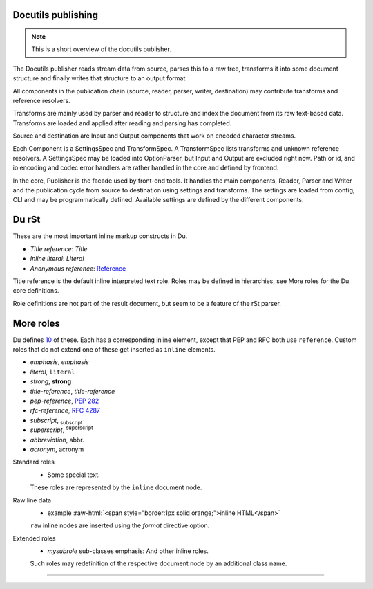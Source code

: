 Docutils publishing
-------------------
.. note::

   This is a short overview of the docutils publisher.

The Docutils publisher reads stream data from source, parses this to a raw tree, 
transforms it into some document structure and finally writes that structure to
an output format.

All components in the publication chain (source, reader, parser, writer, destination)
may contribute transforms and reference resolvers. 

Transforms are mainly used by parser and reader to structure and index the
document from its raw text-based data. Transforms are loaded and applied after 
reading and parsing has completed.

Source and destination are Input and Output components that work on encoded 
character streams. 

Each Component is a SettingsSpec and TransformSpec.
A TransformSpec lists transforms and unknown reference resolvers.
A SettingsSpec may be loaded into OptionParser, but Input and Output are
excluded right now. Path or id, and io encoding and codec error handlers are
rather handled in the core and defined by frontend.

In the core, Publisher is the facade used by front-end tools.
It handles the main components, Reader, Parser and Writer and the publication
cycle from source to destination using settings and transforms. 
The settings are loaded from config, CLI and may be programmatically
defined. Available settings are defined by the different components.


Du rSt
------

These are the most important inline markup constructs in Du.

- `Title reference`: `Title`.
- `Inline literal`: `Literal`
- `Anonymous reference`: Reference__

.. __: #anonymous?

Title reference is the default inline interpreted text role.
Roles may be defined in hierarchies, see _`More roles` for the Du core
definitions.

Role definitions are not part of the result document, but seem to be a feature 
of the rSt parser.

More roles
-----------
Du defines 10__ of these. Each has a corresponding inline element, except that
PEP and RFC both use ``reference``. Custom roles that do not extend one of these
get inserted as ``inline`` elements.

- `emphasis`, :emphasis:`emphasis`
- `literal`, :literal:`literal`
- `strong`, :strong:`strong`
- `title-reference`, :title-reference:`title-reference`
- `pep-reference`, :pep-reference:`282`
- `rfc-reference`, :rfc-reference:`4287`
- `subscript`, :subscript:`subscript`
- `superscript`, :superscript:`superscript`  
- `abbreviation`, :abbreviation:`abbr.`
- `acronym`, :acronym:`acronym`

.. __: http://docutils.sourceforge.net/docs/ref/rst/roles.html

Standard roles
  .. role:: myrole
     :class: i-can-class-role
  
  - :myrole:`Some special text.`

  These roles are represented by the ``inline`` document node.

Raw line data  
  .. role:: raw-html(raw)
     :format: html

  - example :raw-html:`<span style="border:1px solid orange;">inline HTML</span>`

  ``raw`` inline nodes are inserted using the `format` directive option.

Extended roles  
  .. role:: mysubrole(emphasis)
  
  - `mysubrole` sub-classes emphasis: :myrole:`And other inline roles`.

  Such roles may redefinition of the respective document node by an additional
  class name.

----  

